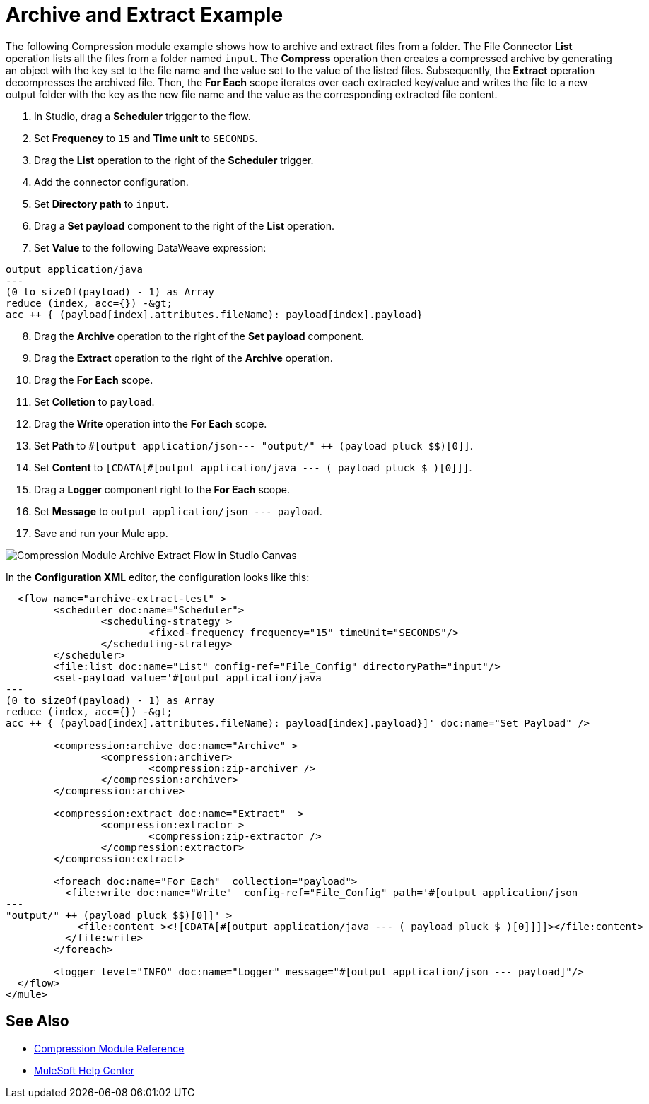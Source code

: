 
= Archive and Extract Example

The following Compression module example shows how to archive and extract files from a folder. The File Connector *List* operation lists all the files from a folder named `input`. The *Compress* operation then creates a compressed archive by generating an object with the key set to the file name and the value set to the value of the listed files. 
Subsequently, the *Extract* operation decompresses the archived file. Then, the *For Each* scope iterates over each extracted key/value and writes the file to a new output folder with the key as the new file name and the value as the corresponding extracted file content.

. In Studio, drag a *Scheduler* trigger to the flow.
. Set *Frequency* to `15` and *Time unit* to `SECONDS`.
. Drag the *List* operation to the right of the *Scheduler* trigger.
. Add the connector configuration.
. Set *Directory path* to `input`.
. Drag a *Set payload* component to the right of the *List* operation.
. Set *Value* to the following DataWeave expression: +

[source, dataweave, linenums]
----
output application/java
---
(0 to sizeOf(payload) - 1) as Array
reduce (index, acc={}) -&gt;
acc ++ { (payload[index].attributes.fileName): payload[index].payload}
----
[start=8]
. Drag the *Archive* operation to the right of the *Set payload* component.
. Drag the *Extract* operation to the right of the *Archive* operation.
. Drag the *For Each* scope.
. Set *Colletion* to `payload`.
. Drag the *Write* operation into the *For Each* scope.
. Set *Path* to `#[output application/json--- "output/" ++ (payload pluck $$)[0]]`.
. Set *Content* to `[CDATA[#[output application/java --- ( payload pluck $ )[0]]]`.
. Drag a *Logger* component right to the *For Each* scope.
. Set *Message* to `output application/json --- payload`.
. Save and run your Mule app.

image:compression-module-example-1.adoc[Compression Module Archive Extract Flow in Studio Canvas]

In the *Configuration XML* editor, the configuration looks like this:

[source, xml, linenums]
----
  <flow name="archive-extract-test" >
	<scheduler doc:name="Scheduler">
		<scheduling-strategy >
			<fixed-frequency frequency="15" timeUnit="SECONDS"/>
		</scheduling-strategy>
	</scheduler>
	<file:list doc:name="List" config-ref="File_Config" directoryPath="input"/>
	<set-payload value='#[output application/java
---
(0 to sizeOf(payload) - 1) as Array
reduce (index, acc={}) -&gt;
acc ++ { (payload[index].attributes.fileName): payload[index].payload}]' doc:name="Set Payload" />

	<compression:archive doc:name="Archive" >
		<compression:archiver>
			<compression:zip-archiver />
		</compression:archiver>
	</compression:archive>

	<compression:extract doc:name="Extract"  >
		<compression:extractor >
			<compression:zip-extractor />
		</compression:extractor>
	</compression:extract>

	<foreach doc:name="For Each"  collection="payload">
	  <file:write doc:name="Write"  config-ref="File_Config" path='#[output application/json
---
"output/" ++ (payload pluck $$)[0]]' >
	    <file:content ><![CDATA[#[output application/java --- ( payload pluck $ )[0]]]]></file:content>
	  </file:write>
	</foreach>

	<logger level="INFO" doc:name="Logger" message="#[output application/json --- payload]"/>
  </flow>
</mule>
----

== See Also
* xref:compression-documentation.adoc[Compression Module Reference]
* https://help.mulesoft.com[MuleSoft Help Center]